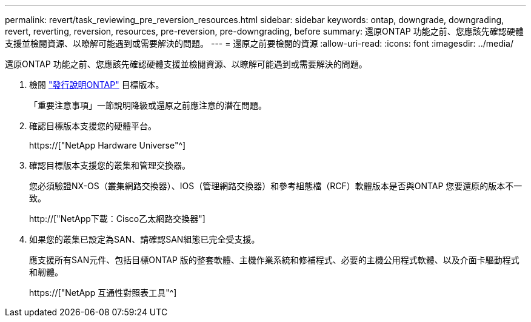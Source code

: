 ---
permalink: revert/task_reviewing_pre_reversion_resources.html 
sidebar: sidebar 
keywords: ontap, downgrade, downgrading, revert, reverting, reversion, resources, pre-reversion, pre-downgrading, before 
summary: 還原ONTAP 功能之前、您應該先確認硬體支援並檢閱資源、以瞭解可能遇到或需要解決的問題。 
---
= 還原之前要檢閱的資源
:allow-uri-read: 
:icons: font
:imagesdir: ../media/


[role="lead"]
還原ONTAP 功能之前、您應該先確認硬體支援並檢閱資源、以瞭解可能遇到或需要解決的問題。

. 檢閱 link:https://library.netapp.com/ecmdocs/ECMLP2492508/html/frameset.html["發行說明ONTAP"] 目標版本。
+
「重要注意事項」一節說明降級或還原之前應注意的潛在問題。

. 確認目標版本支援您的硬體平台。
+
https://["NetApp Hardware Universe"^]

. 確認目標版本支援您的叢集和管理交換器。
+
您必須驗證NX-OS（叢集網路交換器）、IOS（管理網路交換器）和參考組態檔（RCF）軟體版本是否與ONTAP 您要還原的版本不一致。

+
http://["NetApp下載：Cisco乙太網路交換器"]

. 如果您的叢集已設定為SAN、請確認SAN組態已完全受支援。
+
應支援所有SAN元件、包括目標ONTAP 版的整套軟體、主機作業系統和修補程式、必要的主機公用程式軟體、以及介面卡驅動程式和韌體。

+
https://["NetApp 互通性對照表工具"^]


